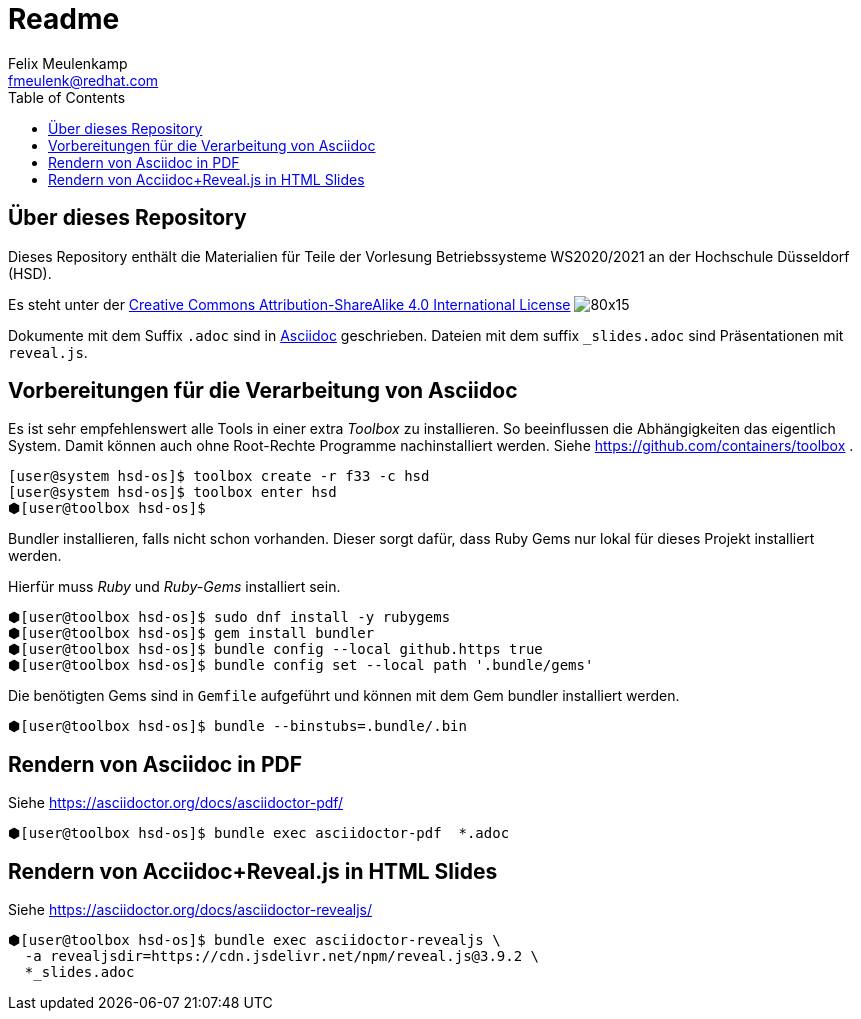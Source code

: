 = Readme
Felix Meulenkamp <fmeulenk@redhat.com>
:lang: de
:source-highlighter: rouge
:allow-uri-read:
:toc:

{toc}

== Über dieses Repository
Dieses Repository enthält die Materialien für Teile der Vorlesung Betriebssysteme WS2020/2021 an der Hochschule Düsseldorf (HSD).

Es steht unter der http://creativecommons.org/licenses/by-sa/4.0/[Creative Commons Attribution-ShareAlike 4.0 International License] image:https://i.creativecommons.org/l/by-sa/4.0/80x15.png[]

Dokumente mit dem Suffix `.adoc` sind in https://asciidoctor.org/[Asciidoc] geschrieben.
Dateien mit dem suffix `_slides.adoc` sind Präsentationen mit `reveal.js`.

== Vorbereitungen für die Verarbeitung von Asciidoc

Es ist sehr empfehlenswert alle Tools in einer extra _Toolbox_ zu installieren.
So beeinflussen die Abhängigkeiten das eigentlich System.
Damit können auch ohne Root-Rechte Programme nachinstalliert werden.
Siehe https://github.com/containers/toolbox .

[source,console]
----
[user@system hsd-os]$ toolbox create -r f33 -c hsd
[user@system hsd-os]$ toolbox enter hsd
⬢[user@toolbox hsd-os]$
----

Bundler installieren, falls nicht schon vorhanden.
Dieser sorgt dafür, dass Ruby Gems nur lokal für dieses Projekt installiert werden.

Hierfür muss _Ruby_ und _Ruby-Gems_ installiert sein.

[source,console]
----
⬢[user@toolbox hsd-os]$ sudo dnf install -y rubygems
⬢[user@toolbox hsd-os]$ gem install bundler
⬢[user@toolbox hsd-os]$ bundle config --local github.https true
⬢[user@toolbox hsd-os]$ bundle config set --local path '.bundle/gems'
----

Die benötigten Gems sind in `Gemfile` aufgeführt und können mit dem Gem bundler installiert werden.

[source,console]
----
⬢[user@toolbox hsd-os]$ bundle --binstubs=.bundle/.bin
----

== Rendern von Asciidoc in PDF

Siehe https://asciidoctor.org/docs/asciidoctor-pdf/

[source,console]
----
⬢[user@toolbox hsd-os]$ bundle exec asciidoctor-pdf  *.adoc
----

== Rendern von Acciidoc+Reveal.js in HTML Slides

Siehe https://asciidoctor.org/docs/asciidoctor-revealjs/

[source,console]
----
⬢[user@toolbox hsd-os]$ bundle exec asciidoctor-revealjs \
  -a revealjsdir=https://cdn.jsdelivr.net/npm/reveal.js@3.9.2 \
  *_slides.adoc
----
